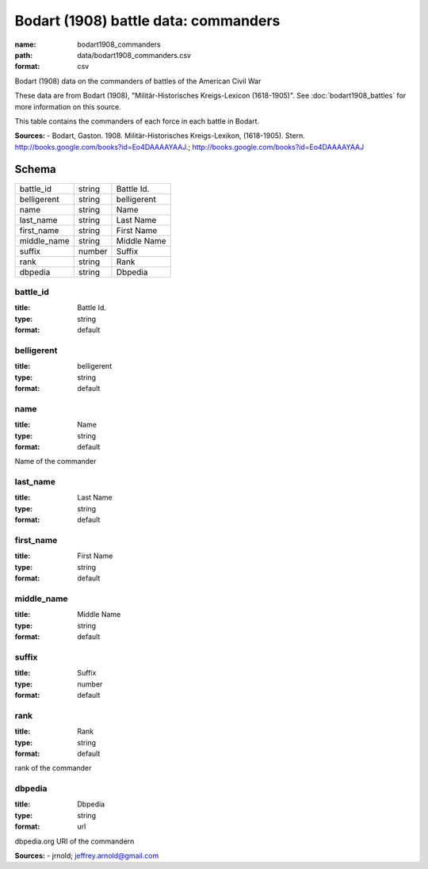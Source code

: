 #####################################
Bodart (1908) battle data: commanders
#####################################

:name: bodart1908_commanders
:path: data/bodart1908_commanders.csv
:format: csv

Bodart (1908) data on the commanders of battles of the American Civil War

These data are from Bodart (1908), "Militär-Historisches Kreigs-Lexicon (1618-1905)".
See :doc:`bodart1908_battles` for more information on this source.

This table contains the commanders of each force in each battle in Bodart.


**Sources:**
- Bodart, Gaston. 1908. Militär-Historisches Kreigs-Lexikon, (1618-1905). Stern. http://books.google.com/books?id=Eo4DAAAAYAAJ.; http://books.google.com/books?id=Eo4DAAAAYAAJ


Schema
======



===========  ======  ===========
battle_id    string  Battle Id.
belligerent  string  belligerent
name         string  Name
last_name    string  Last Name
first_name   string  First Name
middle_name  string  Middle Name
suffix       number  Suffix
rank         string  Rank
dbpedia      string  Dbpedia
===========  ======  ===========

battle_id
---------

:title: Battle Id.
:type: string
:format: default





       
belligerent
-----------

:title: belligerent
:type: string
:format: default





       
name
----

:title: Name
:type: string
:format: default


Name of the commander


       
last_name
---------

:title: Last Name
:type: string
:format: default





       
first_name
----------

:title: First Name
:type: string
:format: default





       
middle_name
-----------

:title: Middle Name
:type: string
:format: default





       
suffix
------

:title: Suffix
:type: number
:format: default





       
rank
----

:title: Rank
:type: string
:format: default


rank of the commander


       
dbpedia
-------

:title: Dbpedia
:type: string
:format: url


dbpedia.org URI of the commandern

**Sources:**
- jrnold; jeffrey.arnold@gmail.com

       

